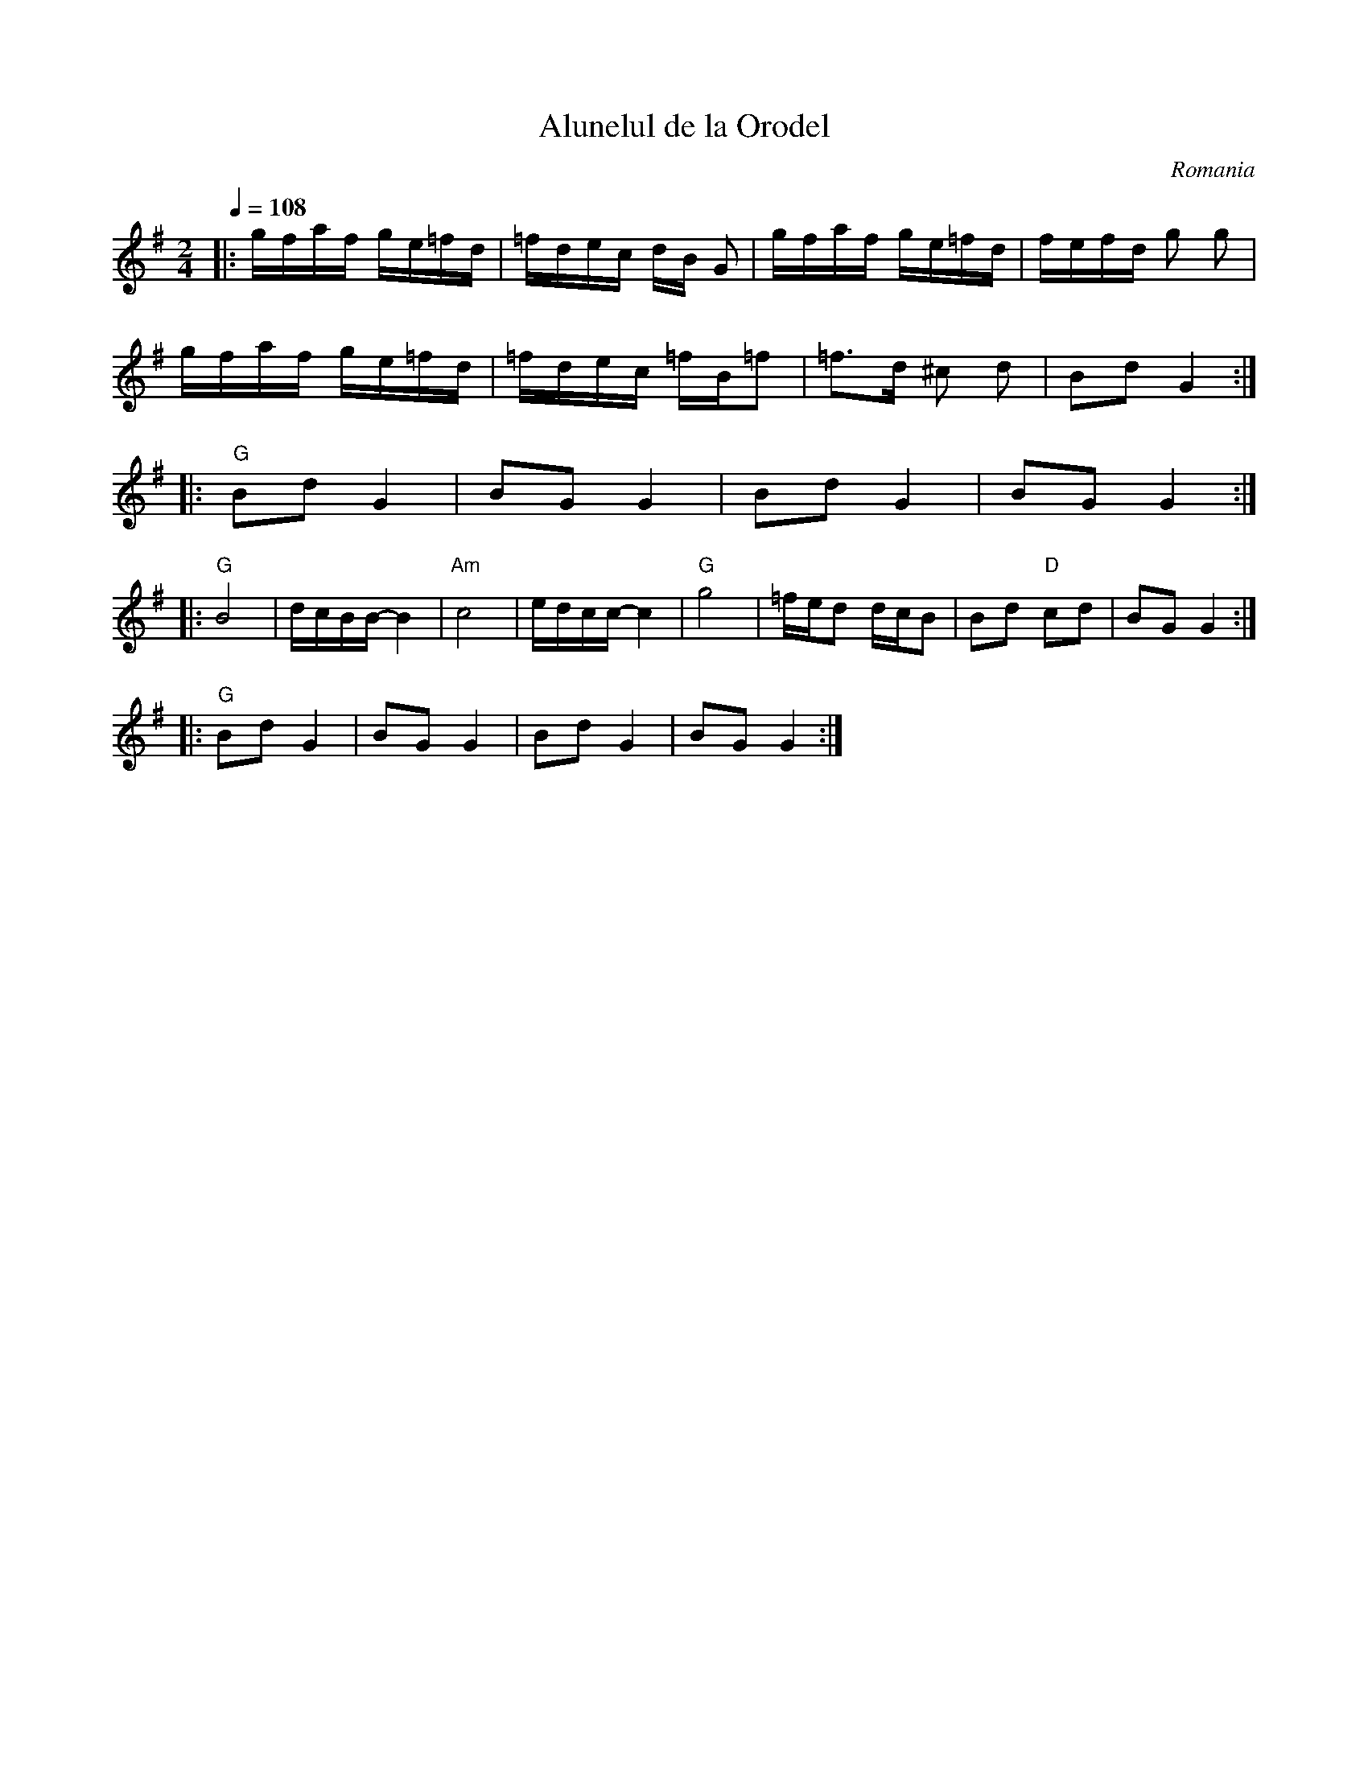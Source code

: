 X: 14
T: Alunelul de la Orodel
O: Romania
M: 2/4
L: 1/16
Q:1/4 = 108
K: G
%%MIDI program 110 % Fiddle
%%MIDI chordprog 32 % Acoustic Bass
%%MIDI beat 93 83  73 4
%%MIDI chordvol 80
%%MIDI gchord GzIz
|:gfaf  ge=fd|=fdec  dB G2|gfaf  ge=fd   |fefd  g2 g2 |
  gfaf  ge=fd|=fdec =fB=f2|=f3d ^c2 d2   |B2d2  G4::
%%MIDI chordprog 32 % Acoustic Bass
%%MIDI beat 93 83  73 4
%%MIDI chordvol 80
%%MIDI gchord GzIz
  "G"B2d2 G4 |B2G2 G4     | B2d2 G4      |B2G2 G4     :|
|:"G"B8      |dcBB- B4    |"Am" c8       | edcc-  c4  |\
  "G"g8      |=fed2 dcB2  | B2d2 "D"c2d2 |B2G2G4 ::
  "G"B2d2 G4 |B2G2 G4     | B2d2 G4      |B2G2 G4     :|
